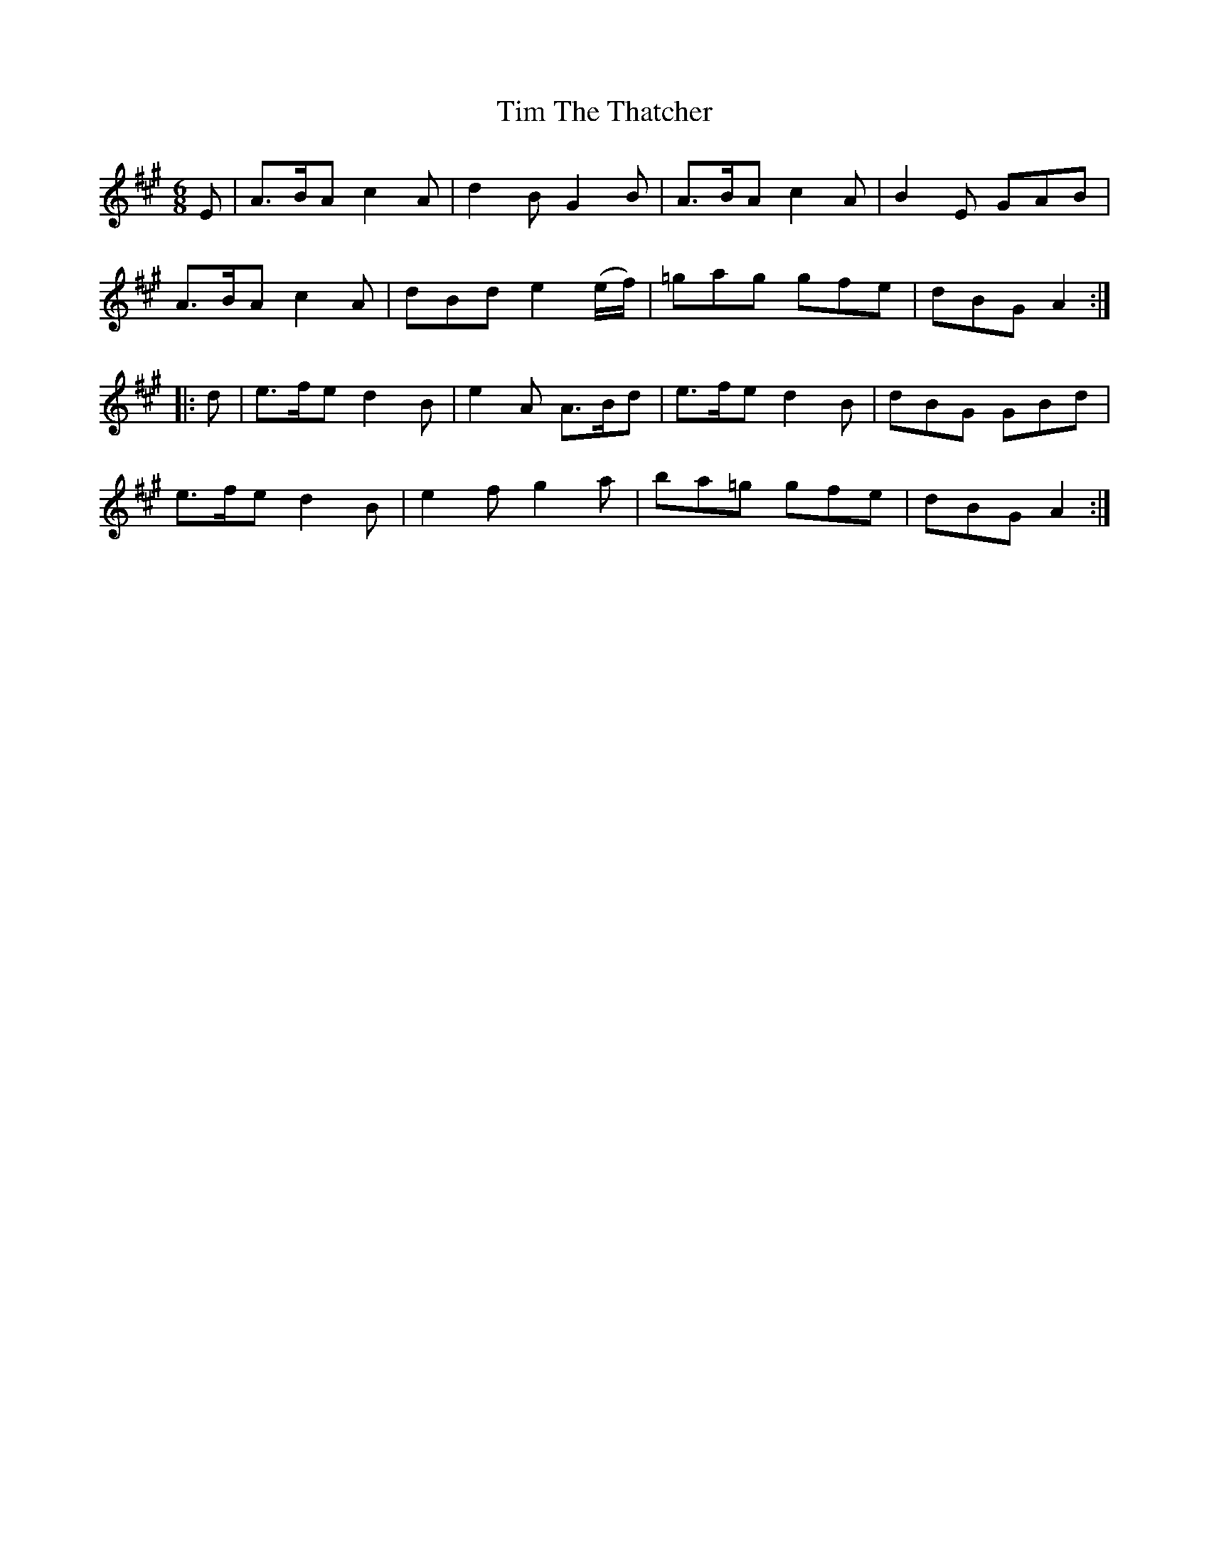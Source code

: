 X:739
T:Tim The Thatcher
M:6/8
L:1/8
B:O'Neill's 739
R:Jig
N:"Collected by Mary O'Neill"
K:A
   E | A>BA c2 A | d2 B G2   B    | A>BA c2 A | B2 E GAB |
       A>BA c2 A | dBd  e2 (e/f/) | =gag gfe  | dBG  A2 :|
|: d | e>fe d2 B | e2 A   A>Bd    | e>fe d2 B | dBG GBd  |
       e>fe d2 B | e2 f g2   a    | ba=g gfe  | dBG  A2 :|
